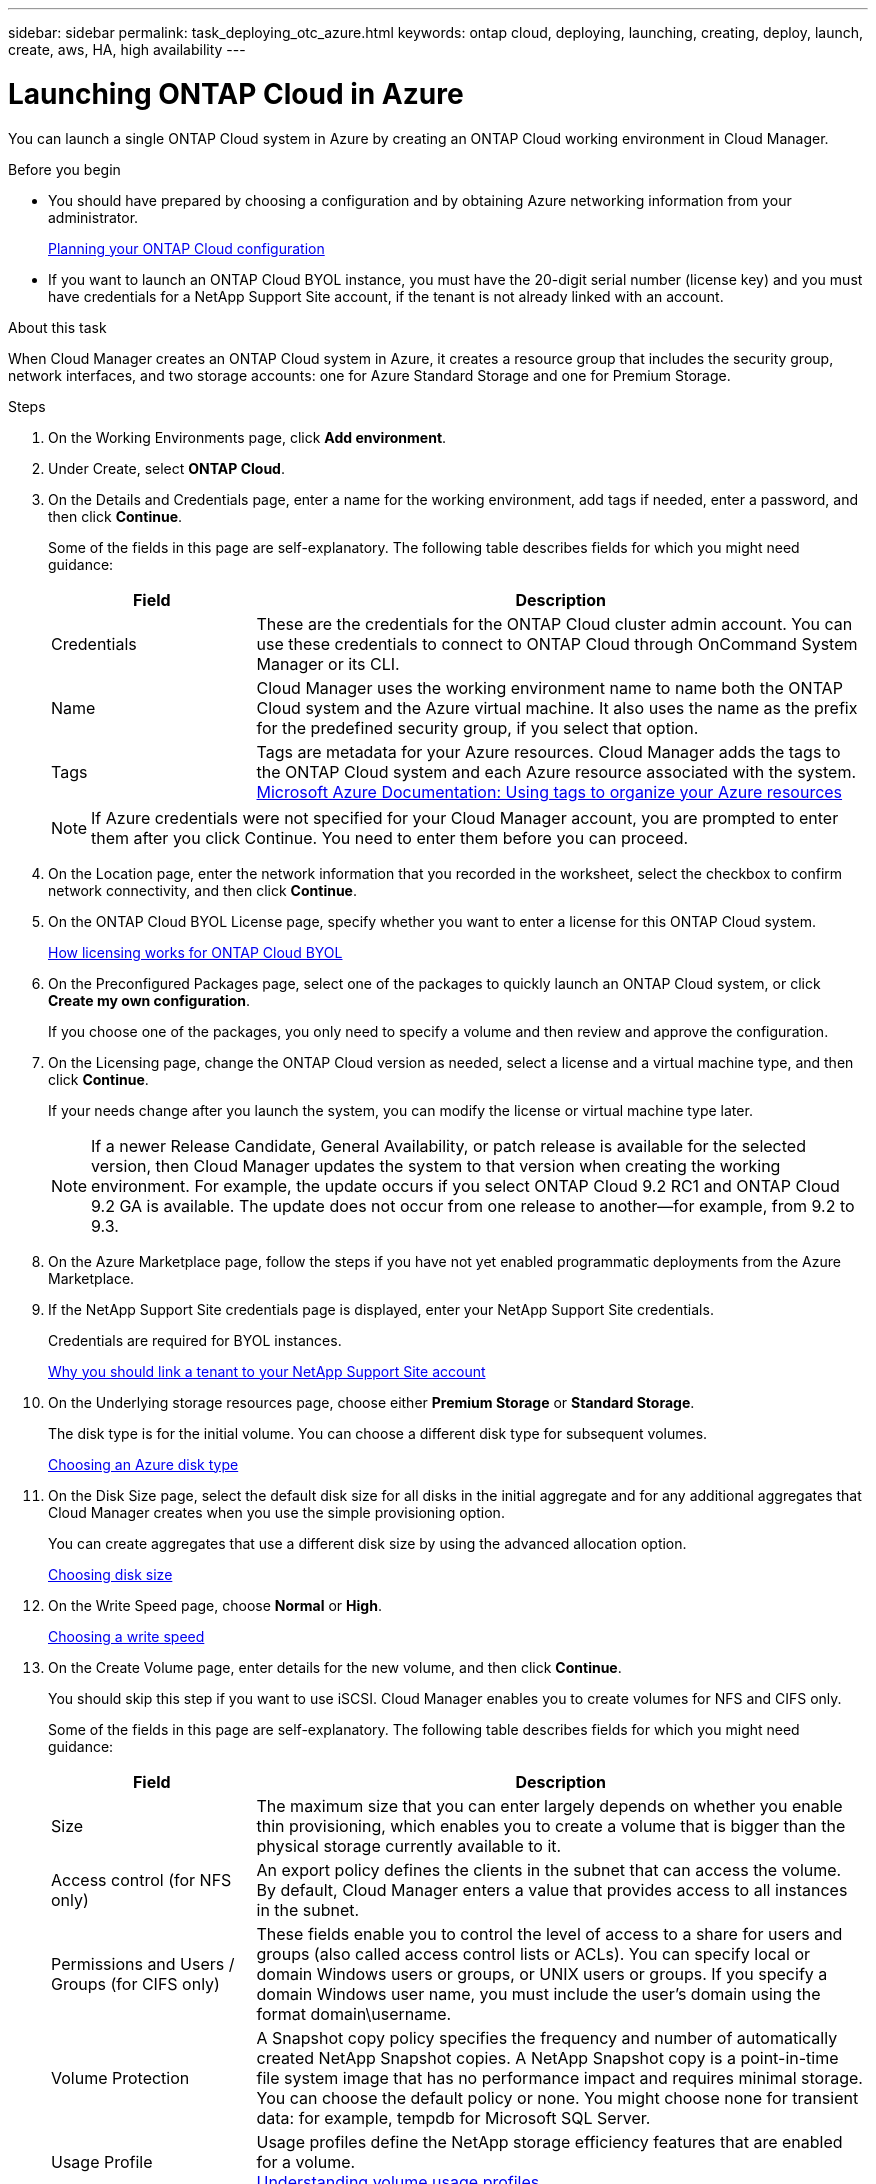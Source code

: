 ---
sidebar: sidebar
permalink: task_deploying_otc_azure.html
keywords: ontap cloud, deploying, launching, creating, deploy, launch, create, aws, HA, high availability
---

= Launching ONTAP Cloud in Azure
:toc: macro
:hardbreaks:
:nofooter:
:icons: font
:linkattrs:
:imagesdir: ./media/

[.lead]
You can launch a single ONTAP Cloud system in Azure by creating an ONTAP Cloud working environment in Cloud Manager.

.Before you begin

* You should have prepared by choosing a configuration and by obtaining Azure networking information from your administrator.
+
link:task_planning_your_config.html[Planning your ONTAP Cloud configuration]

* If you want to launch an ONTAP Cloud BYOL instance, you must have the 20-digit serial number (license key) and you must have credentials for a NetApp Support Site account, if the tenant is not already linked with an account.

.About this task

When Cloud Manager creates an ONTAP Cloud system in Azure, it creates a resource group that includes the security group, network interfaces, and two storage accounts: one for Azure Standard Storage and one for Premium Storage.

.Steps

. On the Working Environments page, click *Add environment*.

. Under Create, select *ONTAP Cloud*.

. On the Details and Credentials page, enter a name for the working environment, add tags if needed, enter a password, and then click *Continue*.
+
Some of the fields in this page are self-explanatory. The following table describes fields for which you might need guidance:
+
[cols=2*,options="header",cols="25,75"]
|===
| Field
| Description

| Credentials |	These are the credentials for the ONTAP Cloud cluster admin account. You can use these credentials to connect to ONTAP Cloud through OnCommand System Manager or its CLI.

| Name |	Cloud Manager uses the working environment name to name both the ONTAP Cloud system and the Azure virtual machine. It also uses the name as the prefix for the predefined security group, if you select that option.

| Tags |	Tags are metadata for your Azure resources. Cloud Manager adds the tags to the ONTAP Cloud system and each Azure resource associated with the system.
https://azure.microsoft.com/documentation/articles/resource-group-using-tags/[Microsoft Azure Documentation: Using tags to organize your Azure resources^]
|===
+
NOTE: If Azure credentials were not specified for your Cloud Manager account, you are prompted to enter them after you click Continue. You need to enter them before you can proceed.

. On the Location page, enter the network information that you recorded in the worksheet, select the checkbox to confirm network connectivity, and then click *Continue*.

. On the ONTAP Cloud BYOL License page, specify whether you want to enter a license for this ONTAP Cloud system.
+
link:concept_licensing.html[How licensing works for ONTAP Cloud BYOL]

. On the Preconfigured Packages page, select one of the packages to quickly launch an ONTAP Cloud system, or click *Create my own configuration*.
+
If you choose one of the packages, you only need to specify a volume and then review and approve the configuration.

. On the Licensing page, change the ONTAP Cloud version as needed, select a license and a virtual machine type, and then click *Continue*.
+
If your needs change after you launch the system, you can modify the license or virtual machine type later.
+
NOTE: If a newer Release Candidate, General Availability, or patch release is available for the selected version, then Cloud Manager updates the system to that version when creating the working environment. For example, the update occurs if you select ONTAP Cloud 9.2 RC1 and ONTAP Cloud 9.2 GA is available. The update does not occur from one release to another—for example, from 9.2 to 9.3.

. On the Azure Marketplace page, follow the steps if you have not yet enabled programmatic deployments from the Azure Marketplace.

. If the NetApp Support Site credentials page is displayed, enter your NetApp Support Site credentials.
+
Credentials are required for BYOL instances.
+
link:concept_storage_management.html#why-you-should-link-a-tenant-to-your-netapp-support-site-account[Why you should link a tenant to your NetApp Support Site account]

. On the Underlying storage resources page, choose either *Premium Storage* or *Standard Storage*.
+
The disk type is for the initial volume. You can choose a different disk type for subsequent volumes.
+
link:task_planning_your_config.html#choosing-an-azure-disk-type[Choosing an Azure disk type]

. On the Disk Size page, select the default disk size for all disks in the initial aggregate and for any additional aggregates that Cloud Manager creates when you use the simple provisioning option.
+
You can create aggregates that use a different disk size by using the advanced allocation option.
+
link:task_planning_your_config.html#choosing-a-disk-size[Choosing disk size]

. On the Write Speed page, choose *Normal* or *High*.
+
link:task_planning_your_config.html#choosing-a-write-speed[Choosing a write speed]

. On the Create Volume page, enter details for the new volume, and then click *Continue*.
+
You should skip this step if you want to use iSCSI. Cloud Manager enables you to create volumes for NFS and CIFS only.
+
Some of the fields in this page are self-explanatory. The following table describes fields for which you might need guidance:
+
[cols=2*,options="header",cols="25,75"]
|===
| Field
| Description

| Size |	The maximum size that you can enter largely depends on whether you enable thin provisioning, which enables you to create a volume that is bigger than the physical storage currently available to it.

| Access control (for NFS only) |	An export policy defines the clients in the subnet that can access the volume. By default, Cloud Manager enters a value that provides access to all instances in the subnet.

| Permissions and Users / Groups (for CIFS only) |	These fields enable you to control the level of access to a share for users and groups (also called access control lists or ACLs). You can specify local or domain Windows users or groups, or UNIX users or groups. If you specify a domain Windows user name, you must include the user's domain using the format domain\username.

| Volume Protection | A Snapshot copy policy specifies the frequency and number of automatically created NetApp Snapshot copies. A NetApp Snapshot copy is a point-in-time file system image that has no performance impact and requires minimal storage. You can choose the default policy or none. You might choose none for transient data: for example, tempdb for Microsoft SQL Server.

| Usage Profile | Usage profiles define the NetApp storage efficiency features that are enabled for a volume.
link:task_planning_your_config.html#choosing-a-volume-usage-profile[Understanding volume usage profiles]
|===
+
The following image shows the Volume page filled out for the CIFS protocol:
+
image:screenshot_cot_vol.gif[Screen shot: Shows the Volume page filled out for a ONTAP Cloud instance.]

. If you chose the CIFS protocol, set up a CIFS server on the ONTAP Cloud CIFS Setup page:
+
[cols=2*,options="header",cols="25,75"]
|===
| Field
| Description

| DNS Primary and Secondary IP Address | The IP addresses of the DNS servers that provide name resolution for the CIFS server.
The listed DNS servers must contain the service location records (SRV) needed to locate the Active Directory LDAP servers and domain controllers for the domain that the CIFS server will join.

| Active Directory Domain to join | The FQDN of the Active Directory (AD) domain that you want the CIFS server to join.

| Credentials authorized to join the domain | The name and password of a Windows account with sufficient privileges to add computers to the specified Organizational Unit (OU) within the AD domain.

| CIFS server NetBIOS name | A CIFS server name that is unique in the AD domain.

| Organizational Unit | The organizational unit within the AD domain to associate with the CIFS server. The default is CN=Computers.

| DNS Domain | The DNS domain for the ONTAP Cloud storage virtual machine (SVM). In most cases, the domain is the same as the AD domain.
|===

. On the Review & Approve page, review and confirm your selections:

.. Review details about the configuration.

.. Click *More information* to review details about support and the Azure resources that Cloud Manager will purchase.

.. Select the *I understand...* check boxes.

.. Click *Go*.

.Result

Cloud Manager deploys the ONTAP Cloud system. You can track the progress in the timeline.

If you experience any issues deploying the ONTAP Cloud system, review the failure message. You can also select the working environment and click Re-create environment.

For additional help, go to https://mysupport.netapp.com/cloudontap[NetApp ONTAP Cloud Support^].

.After you finish

* If you deployed an ONTAP Cloud pay-as-you-go system and the tenant is not linked to a NetApp Support Site account, manually register the system with NetApp to enable support.
+
Support from NetApp is included with your ONTAP Cloud system. To activate support, you must first register the system with NetApp.
+
link:task_registering.html[Registering ONTAP Cloud instances]

* If you provisioned a CIFS share, give users or groups permissions to the files and folders and verify that those users can access the share and create a file.

* If you want to apply quotas to volumes, use System Manager or the CLI.
+
Quotas enable you to restrict or track the disk space and number of files used by a user, group, or qtree.

